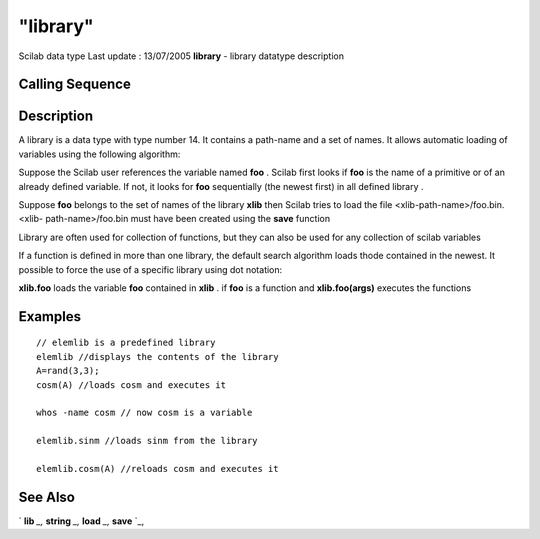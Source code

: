====
"library"
====

Scilab data type Last update : 13/07/2005
**library** - library datatype description



Calling Sequence
~~~~~~~~~~~~~~~~





Description
~~~~~~~~~~~

A library is a data type with type number 14. It contains a path-name
and a set of names. It allows automatic loading of variables using the
following algorithm:

Suppose the Scilab user references the variable named **foo** . Scilab
first looks if **foo** is the name of a primitive or of an already
defined variable. If not, it looks for **foo** sequentially (the
newest first) in all defined library .

Suppose **foo** belongs to the set of names of the library **xlib**
then Scilab tries to load the file <xlib-path-name>/foo.bin. <xlib-
path-name>/foo.bin must have been created using the **save** function

Library are often used for collection of functions, but they can also
be used for any collection of scilab variables

If a function is defined in more than one library, the default search
algorithm loads thode contained in the newest. It possible to force
the use of a specific library using dot notation:

**xlib.foo** loads the variable **foo** contained in **xlib** . if
**foo** is a function and **xlib.foo(args)** executes the functions



Examples
~~~~~~~~


::

    
    
    // elemlib is a predefined library
    elemlib //displays the contents of the library
    A=rand(3,3);
    cosm(A) //loads cosm and executes it
    
    whos -name cosm // now cosm is a variable
    
    elemlib.sinm //loads sinm from the library
    
    elemlib.cosm(A) //reloads cosm and executes it
     
      




See Also
~~~~~~~~

` **lib** `_,` **string** `_,` **load** `_,` **save** `_,

.. _
      : ://./functions/lib.htm
.. _
      : ://./functions/../strings/string.htm
.. _
      : ://./functions/../fileio/save.htm
.. _
      : ://./functions/../fileio/load.htm


